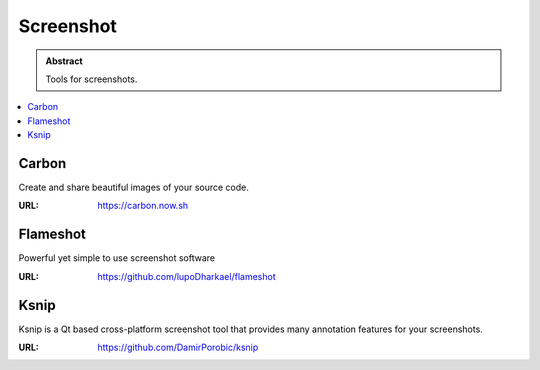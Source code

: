 ==========
Screenshot
==========

.. admonition:: Abstract

   Tools for screenshots.

.. contents::
   :local:
   :depth: 1
   :backlinks: none

Carbon
======

Create and share beautiful images of your source code.

:URL: https://carbon.now.sh

Flameshot
=========

Powerful yet simple to use screenshot software

:URL: https://github.com/lupoDharkael/flameshot

Ksnip
=====

Ksnip is a Qt based cross-platform screenshot tool that provides many annotation features for your screenshots.

:URL: https://github.com/DamirPorobic/ksnip
